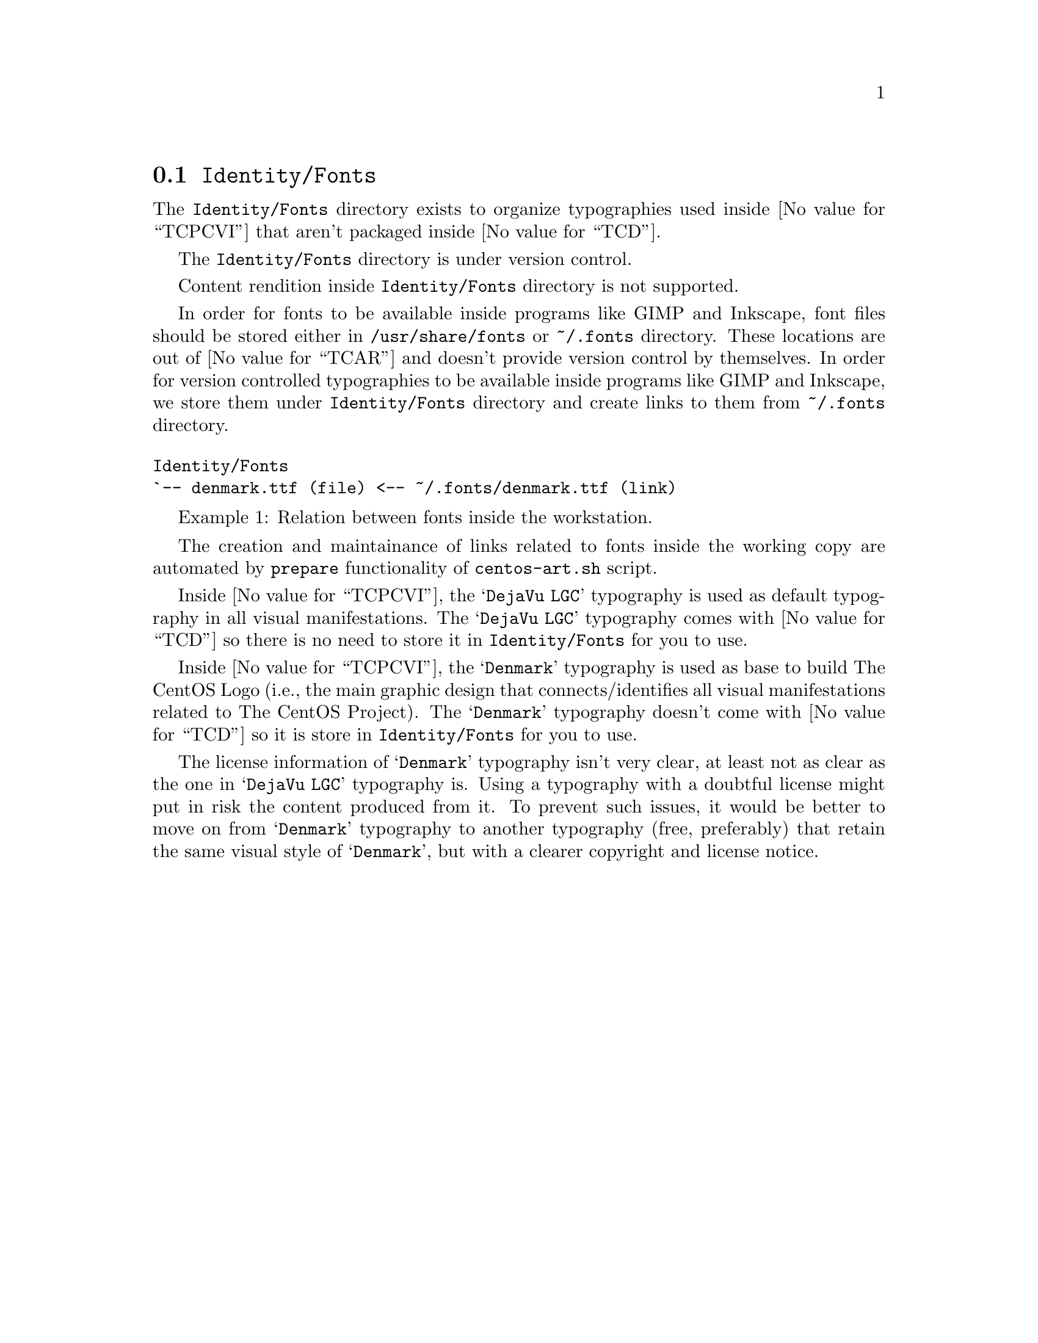 @node Identity Fonts
@section @file{Identity/Fonts}
@cindex identity fonts

The @file{Identity/Fonts} directory exists to organize
typographies used inside @value{TCPCVI} that aren't packaged inside
@value{TCD}.

The @file{Identity/Fonts} directory is under version control.

Content rendition inside @file{Identity/Fonts} directory is not
supported.

@c -- describe, in one paragraph, what a font is.

In order for fonts to be available inside programs like GIMP and
Inkscape, font files should be stored either in
@file{/usr/share/fonts} or @file{~/.fonts} directory. These locations
are out of @value{TCAR} and doesn't provide version control by
themselves. In order for version controlled typographies to be
available inside programs like GIMP and Inkscape, we store them under
@file{Identity/Fonts} directory and create links to them from
@file{~/.fonts} directory.

@float Example, trunk-identity-fonts-1
@verbatim
Identity/Fonts
`-- denmark.ttf (file) <-- ~/.fonts/denmark.ttf (link)
@end verbatim
@caption{Relation between fonts inside the workstation.}
@end float

The creation and maintainance of links related to fonts inside the
working copy are automated by @code{prepare} functionality of
@command{centos-art.sh} script.

Inside @value{TCPCVI}, the @samp{DejaVu LGC} typography is used as
default typography in all visual manifestations. The @samp{DejaVu LGC}
typography comes with @value{TCD} so there is no need to store it in
@file{Identity/Fonts} for you to use.

Inside @value{TCPCVI}, the @samp{Denmark} typography is used as base
to build The CentOS Logo (i.e., the main graphic design that
connects/identifies all visual manifestations related to The CentOS
Project). The @samp{Denmark} typography doesn't come with @value{TCD}
so it is store in @file{Identity/Fonts} for you to use.

The license information of @samp{Denmark} typography isn't very clear,
at least not as clear as the one in @samp{DejaVu LGC} typography is.
Using a typography with a doubtful license might put in risk the
content produced from it.  To prevent such issues, it would be better
to move on from @samp{Denmark} typography to another typography (free,
preferably) that retain the same visual style of @samp{Denmark}, but
with a clearer copyright and license notice.
